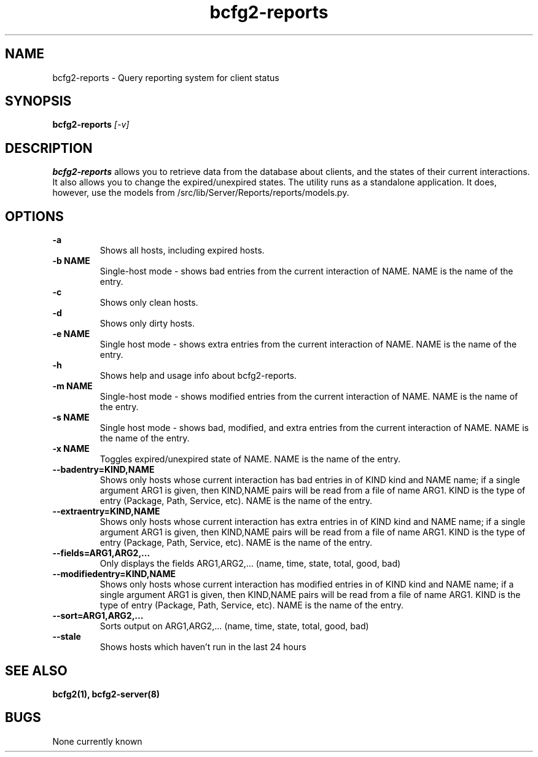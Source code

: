 .TH "bcfg2-reports" 8
.SH NAME
bcfg2-reports \- Query reporting system for client status
.SH SYNOPSIS
.B bcfg2-reports
.I [-v] 
.SH DESCRIPTION
.PP
\fBbcfg2-reports\fR allows you to retrieve data from the database about
clients, and the states of their current interactions. It also allows
you to change the expired/unexpired states.
The utility runs as a standalone application. It does, however, use
the models from /src/lib/Server/Reports/reports/models.py.
.SH OPTIONS
.PP
.B "\-a"
.RS
Shows all hosts, including expired hosts.
.RE
.B "\-b NAME"
.RS
Single-host mode \- shows bad entries from the current interaction of
NAME. NAME is the name of the entry.
.RE
.B "-c\"
.RS
Shows only clean hosts.
.RE
.B "\-d"
.RS
Shows only dirty hosts.
.RE
.B "\-e NAME"
.RS
Single host mode \- shows extra entries from the current interaction
of NAME. NAME is the name of the entry.
.RE
.B "\-h"
.RS
Shows help and usage info about bcfg2-reports.
.RE
.B "\-m NAME"
.RS
Single-host mode \- shows modified entries from the current interaction
of NAME. NAME is the name of the entry.
.RE
.B "\-s NAME"
.RS
Single host mode \- shows bad, modified, and extra entries from the
current interaction of NAME. NAME is the name of the entry.
.RE
.B "\-x NAME"
.RS
Toggles expired/unexpired state of NAME. NAME is the name of the entry.
.RE
.B "\-\-badentry=KIND,NAME"
.RS
Shows only hosts whose current interaction has bad entries in of KIND
kind and NAME name; if a single argument ARG1 is given, then KIND,NAME
pairs will be read from a file of name ARG1. KIND is the type of entry
(Package, Path, Service, etc). NAME is the name of the entry. 
.RE
.B "\-\-extraentry=KIND,NAME"
.RS
Shows only hosts whose current interaction has extra entries in of KIND
kind and NAME name; if a single argument ARG1 is given, then KIND,NAME
pairs will be read from a file of name ARG1. KIND is the type of entry
(Package, Path, Service, etc). NAME is the name of the entry. 
.RE
.B "\-\-fields=ARG1,ARG2,..."
.RS
Only displays the fields ARG1,ARG2,... (name, time, state, total, good,
bad)
.RE
.B "\-\-modifiedentry=KIND,NAME"
.RS
Shows only hosts whose current interaction has modified entries in of
KIND kind and NAME name; if a single argument ARG1 is given, then
KIND,NAME pairs will be read from a file of name ARG1. KIND is the type
of entry (Package, Path, Service, etc). NAME is the name of the entry.
.RE
.B "\-\-sort=ARG1,ARG2,..."
.RS
Sorts output on ARG1,ARG2,... (name, time, state, total, good, bad)
.RE
.B "\-\-stale"
.RS
Shows hosts which haven't run in the last 24 hours
.RE
.SH "SEE ALSO"
.BR bcfg2(1),
.BR bcfg2-server(8)
.SH "BUGS"
None currently known
